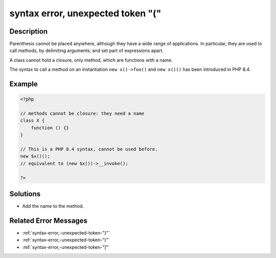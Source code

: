 .. _syntax-error,-unexpected-token-"(":

syntax error, unexpected token "("
----------------------------------
 
.. meta::
	:description:
		syntax error, unexpected token "(": Parenthesis cannot be placed anywhere, although they have a wide range of applications.
	:og:image: https://php-changed-behaviors.readthedocs.io/en/latest/_static/logo.png
	:og:type: article
	:og:title: syntax error, unexpected token &quot;(&quot;
	:og:description: Parenthesis cannot be placed anywhere, although they have a wide range of applications
	:og:url: https://php-errors.readthedocs.io/en/latest/messages/syntax-error%2C-unexpected-token-%22%28%22.html
	:og:locale: en
	:twitter:card: summary_large_image
	:twitter:site: @exakat
	:twitter:title: syntax error, unexpected token "("
	:twitter:description: syntax error, unexpected token "(": Parenthesis cannot be placed anywhere, although they have a wide range of applications
	:twitter:creator: @exakat
	:twitter:image:src: https://php-changed-behaviors.readthedocs.io/en/latest/_static/logo.png

.. raw:: html

	<script type="application/ld+json">{"@context":"https:\/\/schema.org","@graph":[{"@type":"WebPage","@id":"https:\/\/php-errors.readthedocs.io\/en\/latest\/tips\/syntax-error,-unexpected-token-\"(\".html","url":"https:\/\/php-errors.readthedocs.io\/en\/latest\/tips\/syntax-error,-unexpected-token-\"(\".html","name":"syntax error, unexpected token \"(\"","isPartOf":{"@id":"https:\/\/www.exakat.io\/"},"datePublished":"Fri, 21 Feb 2025 18:53:43 +0000","dateModified":"Fri, 21 Feb 2025 18:53:43 +0000","description":"Parenthesis cannot be placed anywhere, although they have a wide range of applications","inLanguage":"en-US","potentialAction":[{"@type":"ReadAction","target":["https:\/\/php-tips.readthedocs.io\/en\/latest\/tips\/syntax-error,-unexpected-token-\"(\".html"]}]},{"@type":"WebSite","@id":"https:\/\/www.exakat.io\/","url":"https:\/\/www.exakat.io\/","name":"Exakat","description":"Smart PHP static analysis","inLanguage":"en-US"}]}</script>

Description
___________
 
Parenthesis cannot be placed anywhere, although they have a wide range of applications. In particular, they are used to call methods, by delimiting arguments; and set part of expressions apart.

A class cannot hold a closure, only method, which are functions with a name.

The syntax to call a method on an instantiation ``new x()->foo()`` and ``new x()()`` has been introduced in PHP 8.4.

Example
_______

.. code-block:: php

   <?php
   
   // methods cannot be closure: they need a name
   class X {
       function () {}
   }
   
   // This is a PHP 8.4 syntax, cannot be used before.
   new $x()(); 
   // equivalent to (new $x())->__invoke();
   
   ?>

Solutions
_________

+ Add the name to the method.

Related Error Messages
______________________

+ :ref:`syntax-error,-unexpected-token-"}"`
+ :ref:`syntax-error,-unexpected-token-")"`
+ :ref:`syntax-error,-unexpected-token-"]"`
